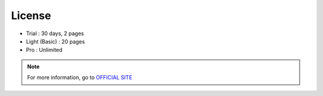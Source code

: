 License
====================

- Trial : 30 days, 2 pages
- Light (Basic) : 20 pages
- Pro : Unlimited

.. Note:: For more information, go to `OFFICIAL SITE <https://www.namowebeditor.com/product/pricing/>`__